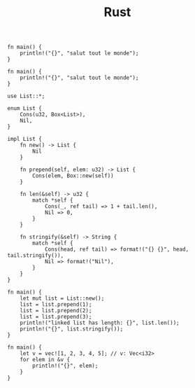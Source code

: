 #+TITLE: Rust

#+BEGIN_SRC rustic :crates '(("regex" . "0.2") ("darling" . "0.1"))
  fn main() {
      println!("{}", "salut tout le monde");
  }
#+END_SRC

#+RESULTS:
: cargosdBSBU


#+BEGIN_SRC rustic :crates '(("regex" . "0.2") ("rayon", "1.0.3"))
  fn main() {
      println!("{}", "salut tout le monde");
  }
#+END_SRC


#+RESULTS:
: cargosdBSBU


#+BEGIN_SRC rustic
  use List::*;

  enum List {
      Cons(u32, Box<List>),
      Nil,
  }

  impl List {
      fn new() -> List {
          Nil
      }

      fn prepend(self, elem: u32) -> List {
          Cons(elem, Box::new(self))
      }

      fn len(&self) -> u32 {
          match *self {
              Cons(_, ref tail) => 1 + tail.len(),
              Nil => 0,
          }
      }

      fn stringify(&self) -> String {
          match *self {
              Cons(head, ref tail) => format!("{} {}", head, tail.stringify()),
              Nil => format!("Nil"),
          }
      }
  }

  fn main() {
      let mut list = List::new();
      list = list.prepend(1);
      list = list.prepend(2);
      list = list.prepend(3);
      println!("linked list has length: {}", list.len());
      println!("{}", list.stringify());
  }
#+END_SRC

#+RESULTS:
: linked list has length: 3
: 3 2 1 Nil



#+BEGIN_SRC rustic
  fn main() {
      let v = vec![1, 2, 3, 4, 5]; // v: Vec<i32>
      for elem in &v {
          println!("{}", elem);
      }
  }
#+END_SRC

#+RESULTS:
: 1
: 2
: 3
: 4
: 5
